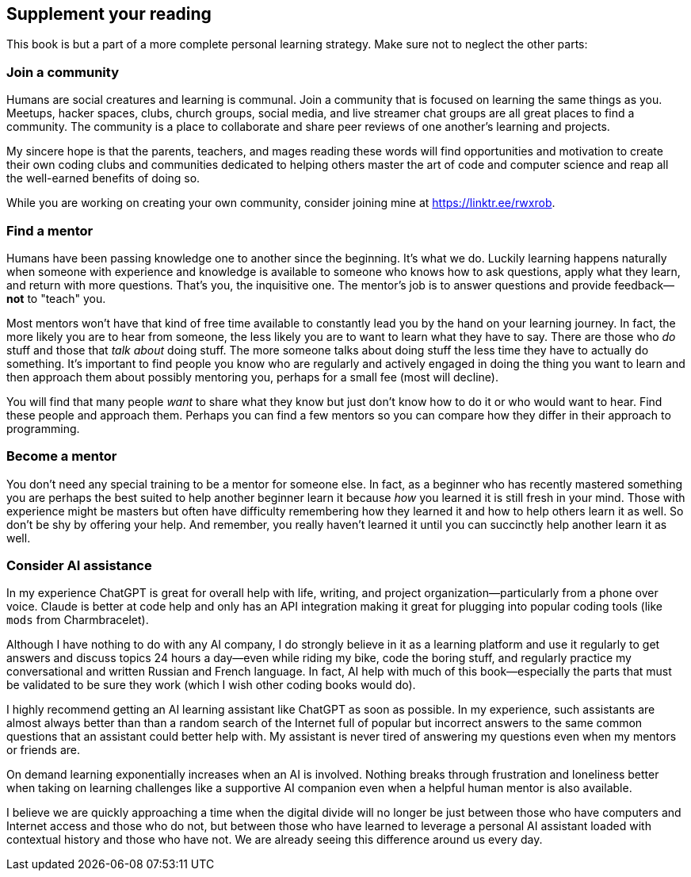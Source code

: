 == Supplement your reading

This book is but a part of a more complete personal learning strategy. Make sure not to neglect the other parts:

=== Join a community

Humans are social creatures and learning is communal. Join a community that is focused on learning the same things as you. Meetups, hacker spaces, clubs, church groups, social media, and live streamer chat groups are all great places to find a community. The community is a place to collaborate and share peer reviews of one another's learning and projects.

My sincere hope is that the parents, teachers, and mages reading these words will find opportunities and motivation to create their own coding clubs and communities dedicated to helping others master the art of code and computer science and reap all the well-earned benefits of doing so.

While you are working on creating your own community, consider joining mine at https://linktr.ee/rwxrob.

=== Find a mentor

Humans have been passing knowledge one to another since the beginning. It's what we do. Luckily learning happens naturally when someone with experience and knowledge is available to someone who knows how to ask questions, apply what they learn, and return with more questions. That's you, the inquisitive one. The mentor's job is to answer questions and provide feedback—*not* to "teach" you. 

Most mentors won't have that kind of free time available to constantly lead you by the hand on your learning journey. In fact, the more likely you are to hear from someone, the less likely you are to want to learn what they have to say. There are those who _do_ stuff and those that _talk about_ doing stuff. The more someone talks about doing stuff the less time they have to actually do something. It's important to find people you know who are regularly and actively engaged in doing the thing you want to learn and then approach them about possibly mentoring you, perhaps for a small fee (most will decline).

You will find that many people _want_ to share what they know but just don't know how to do it or who would want to hear. Find these people and approach them. Perhaps you can find a few mentors so you can compare how they differ in their approach to programming.

=== Become a mentor

You don't need any special training to be a mentor for someone else. In fact, as a beginner who has recently mastered something you are perhaps the best suited to help another beginner learn it because _how_ you learned it is still fresh in your mind. Those with experience might be masters but often have difficulty remembering how they learned it and how to help others learn it as well. So don't be shy by offering your help. And remember, you really haven't learned it until you can succinctly help another learn it as well.

=== Consider AI assistance

In my experience ChatGPT is great for overall help with life, writing, and project organization—particularly from a phone over voice. Claude is better at code help and only has an API integration making it great for plugging into popular coding tools (like `mods` from Charmbracelet).

Although I have nothing to do with any AI company, I do strongly believe in it as a learning platform and use it regularly to get answers and discuss topics 24 hours a day—even while riding my bike, code the boring stuff, and regularly practice my conversational and written Russian and French language. In fact, AI help with much of this book—especially the parts that must be validated to be sure they work (which I wish other coding books would do).

I highly recommend getting an AI learning assistant like ChatGPT as soon as possible. In my experience, such assistants are almost always better than than a random search of the Internet full of popular but incorrect answers to the same common questions that an assistant could better help with. My assistant is never tired of answering my questions even when my mentors or friends are.

On demand learning exponentially increases when an AI is involved. Nothing breaks through frustration and loneliness better when taking on learning challenges like a supportive AI companion even when a helpful human mentor is also available.

I believe we are quickly approaching a time when the digital divide will no longer be just between those who have computers and Internet access and those who do not, but between those who have learned to leverage a personal AI assistant loaded with contextual history and those who have not. We are already seeing this difference around us every day.
